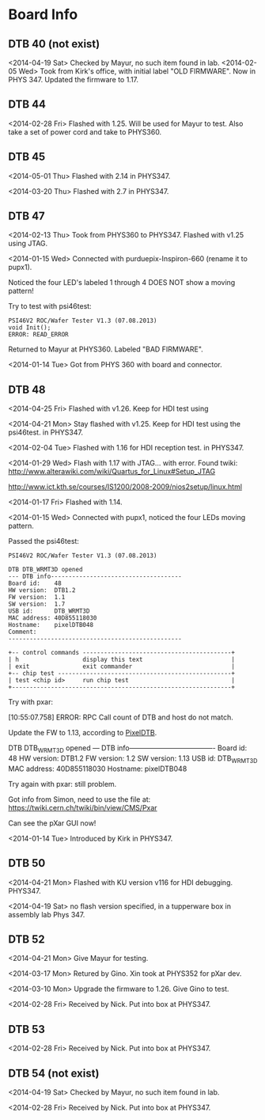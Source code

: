 # Digital Test Board

* Board Info


** DTB 40 (not exist)
   <2014-04-19 Sat> Checked by Mayur, no such item found in lab. 
   <2014-02-05 Wed> Took from Kirk's office, with initial label "OLD
   FIRMWARE". Now in PHYS 347. 
   Updated the firmware to 1.17. 
   
** DTB 44 
   
   <2014-02-28 Fri> Flashed with 1.25. Will be used for Mayur to test. 
   Also take a set of power cord and take to PHYS360. 
   
** DTB 45
   <2014-05-01 Thu> Flashed with 2.14 in PHYS347. 

   <2014-03-20 Thu> Flashed with 2.7 in PHYS347. 
   
** DTB 47 

   <2014-02-13 Thu> Took from PHYS360 to PHYS347.
   Flashed with v1.25 using JTAG. 

   <2014-01-15 Wed> 
   Connected with purduepix-Inspiron-660 (rename it to pupx1). 

   Noticed the four LED's labeled 1 through 4 DOES NOT show a moving pattern!

   Try to test with psi46test:
   : PSI46V2 ROC/Wafer Tester V1.3 (07.08.2013)
   : void Init();
   : ERROR: READ_ERROR

   Returned to Mayur at PHYS360. Labeled "BAD FIRMWARE". 

   <2014-01-14 Tue> Got from PHYS 360 with board and connector. 

** DTB 48 
   <2014-04-25 Fri> Flashed with v1.26. Keep for HDI test using

   <2014-04-21 Mon> Stay flashed with v1.25. Keep for HDI test using
   the psi46test. in PHYS347. 
   
   <2014-02-04 Tue> Flashed with 1.16 for HDI reception test. in
   PHYS347.  
   
   <2014-01-29 Wed> Flash with 1.17 with JTAG... with error. 
   Found twiki:
   http://www.alterawiki.com/wiki/Quartus_for_Linux#Setup_JTAG
   
   http://www.ict.kth.se/courses/IS1200/2008-2009/nios2setup/linux.html
   
   <2014-01-17 Fri> Flashed with 1.14. 

   <2014-01-15 Wed> Connected with pupx1, noticed the four LEDs moving pattern. 

   Passed the psi46test:

 : PSI46V2 ROC/Wafer Tester V1.3 (07.08.2013)
 : 
 : DTB DTB_WRMT3D opened
 : --- DTB info-------------------------------------
 : Board id:    48
 : HW version:  DTB1.2
 : FW version:  1.1
 : SW version:  1.7
 : USB id:      DTB_WRMT3D
 : MAC address: 40D855118030
 : Hostname:    pixelDTB048
 : Comment:     
 : -------------------------------------------------
 : 
 : +-- control commands ------------------------------------------+
 : | h                  display this text                         |
 : | exit               exit commander                            |
 : +-- chip test -------------------------------------------------+
 : | test <chip id>     run chip test                             |
 : +--------------------------------------------------------------+
   
   Try with pxar:

   [10:55:07.758] ERROR: RPC Call count of DTB and host do not match.

   Update the FW to 1.13, according to [[https://twiki.cern.ch/twiki/bin/view/CMS/PixelDTB][PixelDTB]]. 
   
   DTB DTB_WRMT3D opened
   --- DTB info-------------------------------------
   Board id:    48
   HW version:  DTB1.2
   FW version:  1.2
   SW version:  1.13
   USB id:      DTB_WRMT3D
   MAC address: 40D855118030
   Hostname:    pixelDTB048

   Try again with pxar: still problem. 

   Got info from Simon, need to use the file at: 
   https://twiki.cern.ch/twiki/bin/view/CMS/Pxar
   
   Can see the pXar GUI now! 
   
   <2014-01-14 Tue> Introduced by Kirk in PHYS347. 

** DTB 50

   <2014-04-21 Mon> Flashed with KU version v116 for HDI
   debugging. PHYS347. 

   <2014-04-19 Sat> no flash version specified, in a tupperware box in
   assembly lab Phys 347.
 
** DTB 52
   <2014-04-21 Mon> Give Mayur for testing. 

   <2014-03-17 Mon> Retured by Gino. Xin took at PHYS352 for pXar dev. 
   
   <2014-03-10 Mon> Upgrade the firmware to 1.26. Give Gino to test. 
   
   <2014-02-28 Fri> Received by Nick. Put into box at PHYS347. 

** DTB 53
   <2014-02-28 Fri> Received by Nick. Put into box at PHYS347. 

** DTB 54 (not exist) 
   <2014-04-19 Sat> Checked by Mayur, no such item found in lab. 
   
   <2014-02-28 Fri> Received by Nick. Put into box at PHYS347. 
